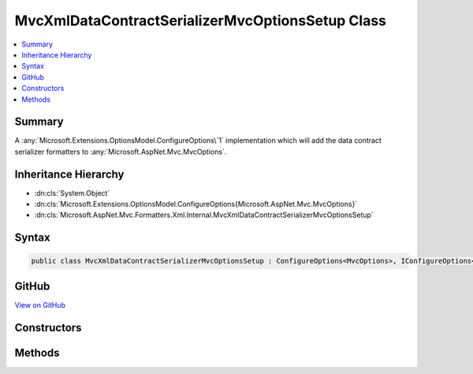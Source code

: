 

MvcXmlDataContractSerializerMvcOptionsSetup Class
=================================================



.. contents:: 
   :local:



Summary
-------

A :any:`Microsoft.Extensions.OptionsModel.ConfigureOptions\`1` implementation which will add the
data contract serializer formatters to :any:`Microsoft.AspNet.Mvc.MvcOptions`\.





Inheritance Hierarchy
---------------------


* :dn:cls:`System.Object`
* :dn:cls:`Microsoft.Extensions.OptionsModel.ConfigureOptions{Microsoft.AspNet.Mvc.MvcOptions}`
* :dn:cls:`Microsoft.AspNet.Mvc.Formatters.Xml.Internal.MvcXmlDataContractSerializerMvcOptionsSetup`








Syntax
------

.. code-block:: csharp

   public class MvcXmlDataContractSerializerMvcOptionsSetup : ConfigureOptions<MvcOptions>, IConfigureOptions<MvcOptions>





GitHub
------

`View on GitHub <https://github.com/aspnet/apidocs/blob/master/aspnet/mvc/src/Microsoft.AspNet.Mvc.Formatters.Xml/Internal/MvcXmlDataContractSerializerMvcOptionsSetup.cs>`_





.. dn:class:: Microsoft.AspNet.Mvc.Formatters.Xml.Internal.MvcXmlDataContractSerializerMvcOptionsSetup

Constructors
------------

.. dn:class:: Microsoft.AspNet.Mvc.Formatters.Xml.Internal.MvcXmlDataContractSerializerMvcOptionsSetup
    :noindex:
    :hidden:

    
    .. dn:constructor:: Microsoft.AspNet.Mvc.Formatters.Xml.Internal.MvcXmlDataContractSerializerMvcOptionsSetup.MvcXmlDataContractSerializerMvcOptionsSetup()
    
        
    
        Creates a new instance of :any:`Microsoft.AspNet.Mvc.Formatters.Xml.Internal.MvcXmlDataContractSerializerMvcOptionsSetup`\.
    
        
    
        
        .. code-block:: csharp
    
           public MvcXmlDataContractSerializerMvcOptionsSetup()
    

Methods
-------

.. dn:class:: Microsoft.AspNet.Mvc.Formatters.Xml.Internal.MvcXmlDataContractSerializerMvcOptionsSetup
    :noindex:
    :hidden:

    
    .. dn:method:: Microsoft.AspNet.Mvc.Formatters.Xml.Internal.MvcXmlDataContractSerializerMvcOptionsSetup.ConfigureMvc(Microsoft.AspNet.Mvc.MvcOptions)
    
        
    
        Adds the data contract serializer formatters to :any:`Microsoft.AspNet.Mvc.MvcOptions`\.
    
        
        
        
        :param options: The .
        
        :type options: Microsoft.AspNet.Mvc.MvcOptions
    
        
        .. code-block:: csharp
    
           public static void ConfigureMvc(MvcOptions options)
    

